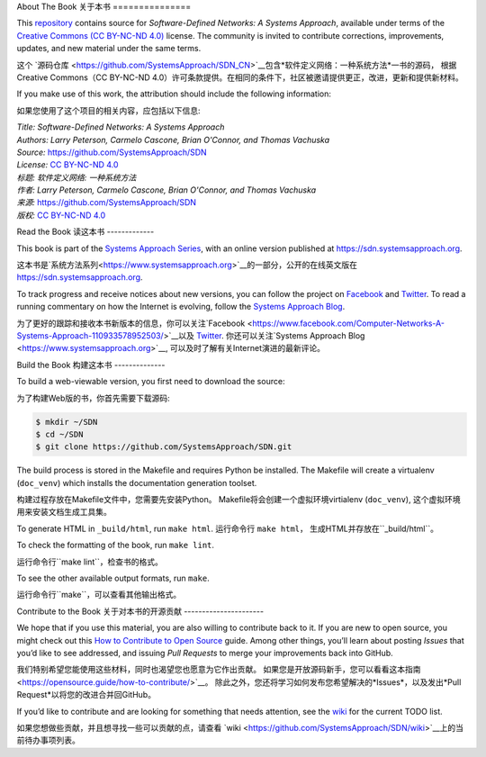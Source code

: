 About The Book
关于本书
===============

This `repository <https://github.com/SystemsApproach/SDN>`__ contains
source for *Software-Defined Networks: A Systems Approach*, available under
terms of the `Creative Commons (CC BY-NC-ND 4.0)
<https://creativecommons.org/licenses/by-nc-nd/4.0>`__ license. The
community is invited to contribute corrections, improvements, updates,
and new material under the same terms.

这个 `源码仓库 <https://github.com/SystemsApproach/SDN_CN>`__包含*软件定义网络：一种系统方法*一书的源码，
根据Creative Commons（CC BY-NC-ND 4.0）许可条款提供。在相同的条件下，社区被邀请提供更正，改进，更新和提供新材料。

If you make use of this work, the attribution should include the following information:

如果您使用了这个项目的相关内容，应包括以下信息:

| *Title: Software-Defined Networks: A Systems Approach* 
| *Authors: Larry Peterson, Carmelo Cascone, Brian O'Connor, and Thomas Vachuska* 
| *Source:* https://github.com/SystemsApproach/SDN 
| *License:* \ `CC BY-NC-ND 4.0 <https://creativecommons.org/licenses/by-nc-nd/4.0>`__

| *标题: 软件定义网络: 一种系统方法* 
| *作者: Larry Peterson, Carmelo Cascone, Brian O'Connor, and Thomas Vachuska* 
| *来源:* https://github.com/SystemsApproach/SDN 
| *版权:* \ `CC BY-NC-ND 4.0 <https://creativecommons.org/licenses/by-nc-nd/4.0>`__

Read the Book
读这本书
-------------

This book is part of the `Systems Approach Series
<https://www.systemsapproach.org>`__, with an online version published
at `https://sdn.systemsapproach.org
<https://sdn.systemsapproach.org>`__.

这本书是`系统方法系列<https://www.systemsapproach.org>`__的一部分，公开的在线英文版在 `https://sdn.systemsapproach.org
<https://sdn.systemsapproach.org>`__.

To track progress and receive notices about new versions, you can follow
the project on
`Facebook <https://www.facebook.com/Computer-Networks-A-Systems-Approach-110933578952503/>`__
and `Twitter <https://twitter.com/SystemsAppr>`__. To read a running
commentary on how the Internet is evolving, follow the `Systems Approach
Blog <https://www.systemsapproach.org>`__.

为了更好的跟踪和接收本书新版本的信息，你可以关注`Facebook <https://www.facebook.com/Computer-Networks-A-Systems-Approach-110933578952503/>`__以及 `Twitter <https://twitter.com/SystemsAppr>`__.
你还可以关注`Systems Approach Blog <https://www.systemsapproach.org>`__, 可以及时了解有关Internet演进的最新评论。

Build the Book
构建这本书
--------------

To build a web-viewable version, you first need to download the source:

为了构建Web版的书，你首先需要下载源码:

.. code:: shell 

   $ mkdir ~/SDN 
   $ cd ~/SDN 
   $ git clone https://github.com/SystemsApproach/SDN.git 

The build process is stored in the Makefile and requires Python be 
installed. The Makefile will create a virtualenv (``doc_venv``) which 
installs the documentation generation toolset. 

构建过程存放在Makefile文件中，您需要先安装Python。
Makefile将会创建一个虚拟环境virtialenv (``doc_venv``), 这个虚拟环境用来安装文档生成工具集。

To generate HTML in ``_build/html``,  run ``make html``.
运行命令行 ``make html``， 生成HTML并存放在``_build/html``。

To check the formatting of the book, run ``make lint``.

运行命令行``make lint``，检查书的格式。

To see the other available output formats, run ``make``.

运行命令行``make``，可以查看其他输出格式。

Contribute to the Book
关于对本书的开源贡献
----------------------

We hope that if you use this material, you are also willing to
contribute back to it. If you are new to open source, you might check
out this `How to Contribute to Open
Source <https://opensource.guide/how-to-contribute/>`__ guide. Among
other things, you’ll learn about posting *Issues* that you’d like to see
addressed, and issuing *Pull Requests* to merge your improvements back
into GitHub.

我们特别希望您能使用这些材料，同时也渴望您也愿意为它作出贡献。
如果您是开放源码新手，您可以看看这本指南<https://opensource.guide/how-to-contribute/>`__。
除此之外，您还将学习如何发布您希望解决的*Issues*，以及发出*Pull Request*以将您的改进合并回GitHub。

If you’d like to contribute and are looking for something that needs
attention, see the `wiki <https://github.com/SystemsApproach/SDN/wiki>`__
for the current TODO list.

如果您想做些贡献，并且想寻找一些可以贡献的点，请查看 `wiki <https://github.com/SystemsApproach/SDN/wiki>`__上的当前待办事项列表。
